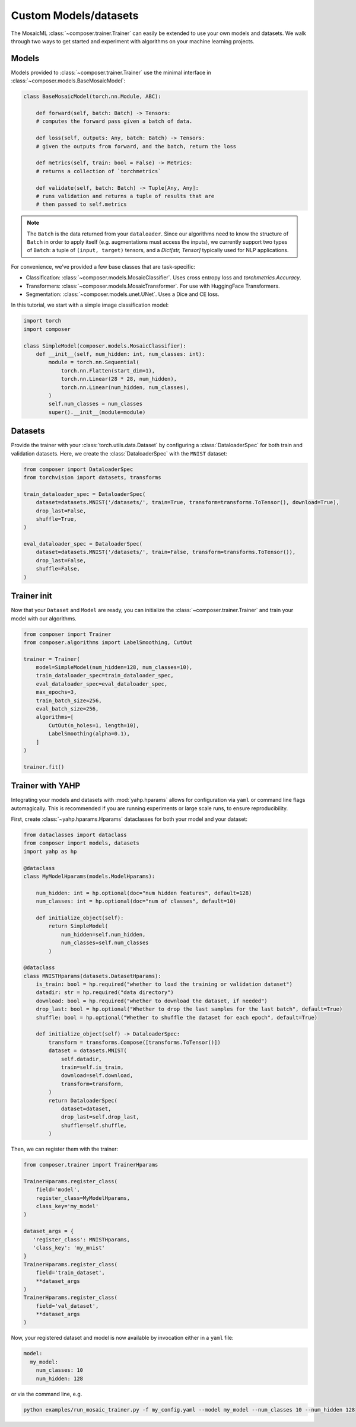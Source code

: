 Custom Models/datasets
======================

The MosaicML :class:`~composer.trainer.Trainer` can easily be extended to use your own models and datasets. We walk through two ways to get started and experiment with algorithms on your machine learning projects.

.. seealso::

    The :doc:`../functional` API can be used to directly call the efficiency methods into your trainer loop. The :doc:`../trainer` described imposes a minimal level of overhead to enable access to composability and configuration management.

Models
------

Models provided to :class:`~composer.trainer.Trainer` use the minimal interface in :class:`~composer.models.BaseMosaicModel`:

.. code-block:: python

    class BaseMosaicModel(torch.nn.Module, ABC):

        def forward(self, batch: Batch) -> Tensors:
        # computes the forward pass given a batch of data.

        def loss(self, outputs: Any, batch: Batch) -> Tensors:
        # given the outputs from forward, and the batch, return the loss

        def metrics(self, train: bool = False) -> Metrics:
        # returns a collection of `torchmetrics`

        def validate(self, batch: Batch) -> Tuple[Any, Any]:
        # runs validation and returns a tuple of results that are
        # then passed to self.metrics

.. note::

    The ``Batch`` is the data returned from your ``dataloader``. Since our algorithms need to know the structure of ``Batch`` in order to apply itself (e.g. augmentations must access the inputs), we currently support two types of ``Batch``: a tuple of ``(input, target)`` tensors, and a `Dict[str, Tensor]` typically used for NLP applications.

For convenience, we've provided a few base classes that are task-specific:

* Classification: :class:`~composer.models.MosaicClassifier`. Uses cross entropy loss and `torchmetrics.Accuracy`.
* Transformers: :class:`~composer.models.MosaicTransformer`. For use with HuggingFace Transformers.
* Segmentation: :class:`~composer.models.unet.UNet`. Uses a Dice and CE loss.

In this tutorial, we start with a simple image classification model:

.. code-block:: python

    import torch
    import composer

    class SimpleModel(composer.models.MosaicClassifier):
        def __init__(self, num_hidden: int, num_classes: int):
            module = torch.nn.Sequential(
                torch.nn.Flatten(start_dim=1),
                torch.nn.Linear(28 * 28, num_hidden),
                torch.nn.Linear(num_hidden, num_classes),
            )
            self.num_classes = num_classes
            super().__init__(module=module)

Datasets
--------

Provide the trainer with your :class:`torch.utils.data.Dataset` by configuring a :class:`DataloaderSpec` for
both train and validation datasets. Here, we create the :class:`DataloaderSpec` with the ``MNIST`` dataset:

.. code-block:: python

     from composer import DataloaderSpec
     from torchvision import datasets, transforms

     train_dataloader_spec = DataloaderSpec(
         dataset=datasets.MNIST('/datasets/', train=True, transform=transforms.ToTensor(), download=True),
         drop_last=False,
         shuffle=True,
     )

     eval_dataloader_spec = DataloaderSpec(
         dataset=datasets.MNIST('/datasets/', train=False, transform=transforms.ToTensor()),
         drop_last=False,
         shuffle=False,
     )

Trainer init
------------

Now that your ``Dataset`` and ``Model`` are ready, you can initialize the :class:`~composer.trainer.Trainer` and train your model with our algorithms.

.. code-block:: python

    from composer import Trainer
    from composer.algorithms import LabelSmoothing, CutOut

    trainer = Trainer(
        model=SimpleModel(num_hidden=128, num_classes=10),
        train_dataloader_spec=train_dataloader_spec,
        eval_dataloader_spec=eval_dataloader_spec,
        max_epochs=3,
        train_batch_size=256,
        eval_batch_size=256,
        algorithms=[
            CutOut(n_holes=1, length=10),
            LabelSmoothing(alpha=0.1),
        ]
    )

    trainer.fit()

Trainer with YAHP
-----------------

Integrating your models and datasets with :mod:`yahp.hparams` allows for configuration via ``yaml`` or command line flags automagically. This is recommended if you are running experiments or large scale runs, to ensure reproducibility.

First, create :class:`~yahp.hparams.Hparams` dataclasses for both your model and your dataset:

.. code-block:: python

    from dataclasses import dataclass
    from composer import models, datasets
    import yahp as hp

    @dataclass
    class MyModelHparams(models.ModelHparams):

        num_hidden: int = hp.optional(doc="num hidden features", default=128)
        num_classes: int = hp.optional(doc="num of classes", default=10)

        def initialize_object(self):
            return SimpleModel(
                num_hidden=self.num_hidden,
                num_classes=self.num_classes
            )

    @dataclass
    class MNISTHparams(datasets.DatasetHparams):
        is_train: bool = hp.required("whether to load the training or validation dataset")
        datadir: str = hp.required("data directory")
        download: bool = hp.required("whether to download the dataset, if needed")
        drop_last: bool = hp.optional("Whether to drop the last samples for the last batch", default=True)
        shuffle: bool = hp.optional("Whether to shuffle the dataset for each epoch", default=True)

        def initialize_object(self) -> DataloaderSpec:
            transform = transforms.Compose([transforms.ToTensor()])
            dataset = datasets.MNIST(
                self.datadir,
                train=self.is_train,
                download=self.download,
                transform=transform,
            )
            return DataloaderSpec(
                dataset=dataset,
                drop_last=self.drop_last,
                shuffle=self.shuffle,
            )

Then, we can register them with the trainer:

.. code-block:: python

    from composer.trainer import TrainerHparams

    TrainerHparams.register_class(
        field='model',
        register_class=MyModelHparams,
        class_key='my_model'
    )

    dataset_args = {
       'register_class': MNISTHparams,
       'class_key': 'my_mnist'
    }
    TrainerHparams.register_class(
        field='train_dataset',
        **dataset_args
    )
    TrainerHparams.register_class(
        field='val_dataset',
        **dataset_args
    )

Now, your registered dataset and model is now available by invocation either in a ``yaml`` file:

.. code-block::

    model:
      my_model:
        num_classes: 10
        num_hidden: 128

or via the command line, e.g.

.. code-block::

    python examples/run_mosaic_trainer.py -f my_config.yaml --model my_model --num_classes 10 --num_hidden 128









